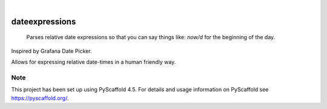 .. These are examples of badges you might want to add to your README:
   please update the URLs accordingly

    .. image:: https://api.cirrus-ci.com/github/<USER>/dateexpressions.svg?branch=main
        :alt: Built Status
        :target: https://cirrus-ci.com/github/<USER>/dateexpressions
    .. image:: https://readthedocs.org/projects/dateexpressions/badge/?version=latest
        :alt: ReadTheDocs
        :target: https://dateexpressions.readthedocs.io/en/stable/
    .. image:: https://img.shields.io/coveralls/github/<USER>/dateexpressions/main.svg
        :alt: Coveralls
        :target: https://coveralls.io/r/<USER>/dateexpressions
    .. image:: https://img.shields.io/pypi/v/dateexpressions.svg
        :alt: PyPI-Server
        :target: https://pypi.org/project/dateexpressions/
    .. image:: https://img.shields.io/conda/vn/conda-forge/dateexpressions.svg
        :alt: Conda-Forge
        :target: https://anaconda.org/conda-forge/dateexpressions
    .. image:: https://pepy.tech/badge/dateexpressions/month
        :alt: Monthly Downloads
        :target: https://pepy.tech/project/dateexpressions
    .. image:: https://img.shields.io/twitter/url/http/shields.io.svg?style=social&label=Twitter
        :alt: Twitter
        :target: https://twitter.com/dateexpressions

.. image:: https://img.shields.io/badge/-PyScaffold-005CA0?logo=pyscaffold
    :alt: Project generated with PyScaffold
    :target: https://pyscaffold.org/

.. image:: https://github.com/iilei/dateexpressions/actions/workflows/python-package.yml/badge.svg
    :alt: Python package
    :target: https://github.com/iilei/dateexpressions/actions/workflows/python-package.yml


|


===============
dateexpressions
===============


    Parses relative date expressions so that you can say things like: `now/d` for the beginning of the day.


Inspired by Grafana Date Picker.

Allows for expressing relative date-times in a human friendly way.

.. role:: python(code)
   :language: python

   from dateexpressions import parse

   parse("now")
   parse("now/d")
   parse("now/d+12h")

   # Month simply added like `+6M` ~> Exception
   # -- as a guard against ambigous expressions
   # Solvable by doing `/M` so to get deterministic results
   parse("now/M")
   parse("now/M+6M")


.. _pyscaffold-notes:

Note
====

This project has been set up using PyScaffold 4.5. For details and usage
information on PyScaffold see https://pyscaffold.org/.
